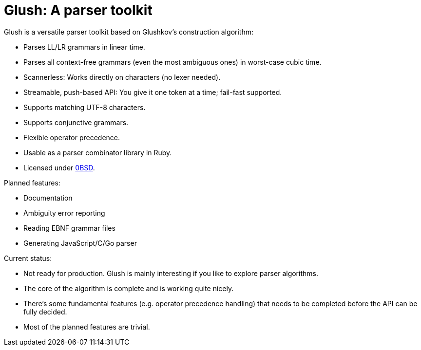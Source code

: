 = Glush: A parser toolkit

Glush is a versatile parser toolkit based on Glushkov's construction algorithm:

- Parses LL/LR grammars in linear time.
- Parses all context-free grammars (even the most ambiguous ones) in worst-case cubic time.
- Scannerless: Works directly on characters (no lexer needed).
- Streamable, push-based API: You give it one token at a time; fail-fast supported.
- Supports matching UTF-8 characters.
- Supports conjunctive grammars.
- Flexible operator precedence.
- Usable as a parser combinator library in Ruby.
- Licensed under link:LICENSE.md[0BSD].

Planned features:

- Documentation
- Ambiguity error reporting
- Reading EBNF grammar files
- Generating JavaScript/C/Go parser

Current status:

- Not ready for production. Glush is mainly interesting if you like to explore parser algorithms.
- The core of the algorithm is complete and is working quite nicely.
- There's some fundamental features (e.g. operator precedence handling) that needs to be completed before the API can be fully decided.
- Most of the planned features are trivial.

